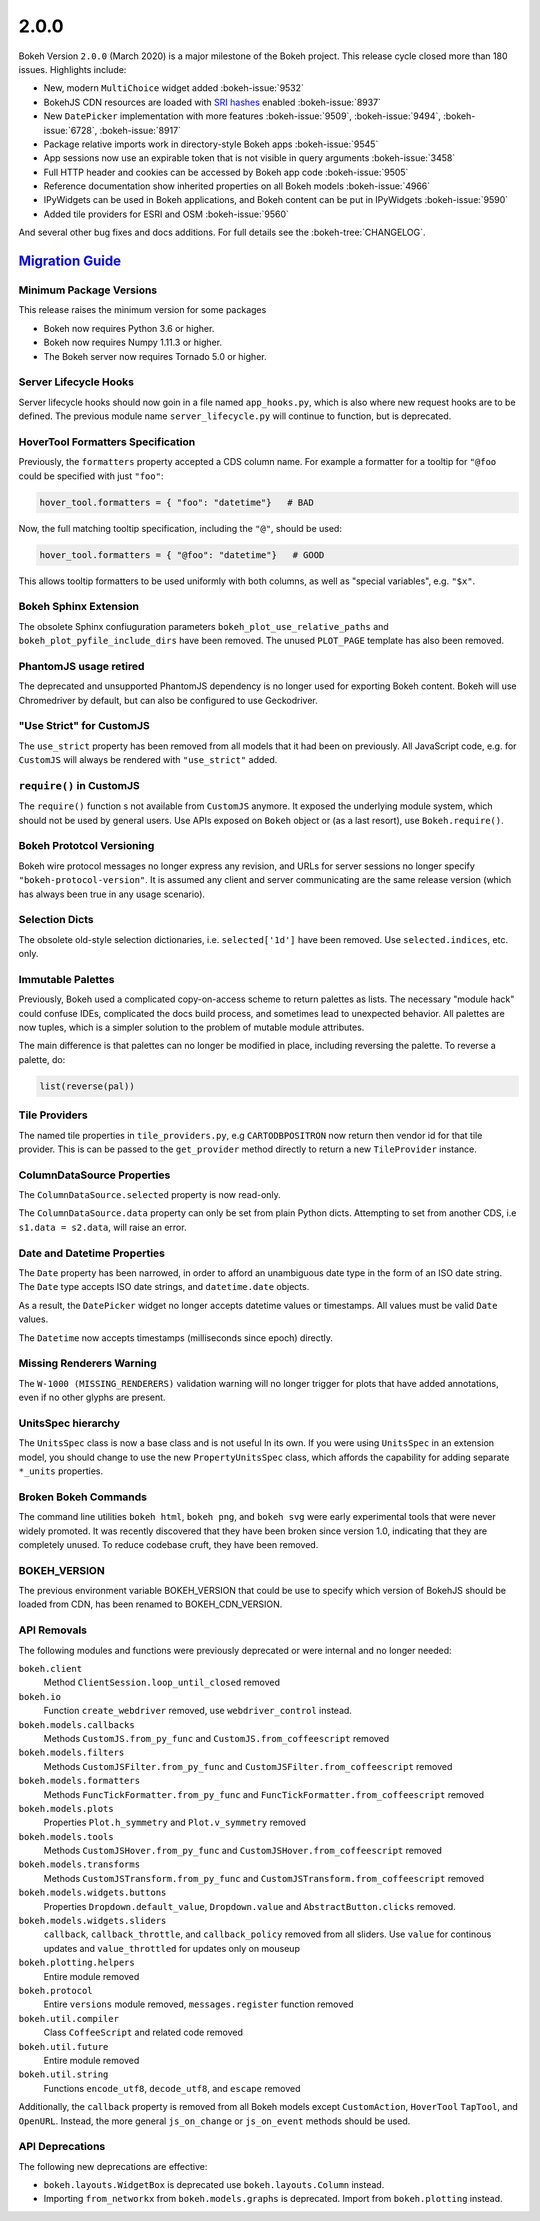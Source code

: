 .. _release-2-0-0:

2.0.0
=====

Bokeh Version ``2.0.0`` (March 2020) is a major milestone of the Bokeh project.
This release cycle closed more than 180 issues. Highlights include:

* New, modern  ``MultiChoice`` widget added :bokeh-issue:`9532`
* BokehJS CDN resources are loaded with `SRI hashes`_ enabled :bokeh-issue:`8937`
* New ``DatePicker`` implementation with more features :bokeh-issue:`9509`, :bokeh-issue:`9494`, :bokeh-issue:`6728`, :bokeh-issue:`8917`
* Package relative imports work in directory-style Bokeh apps :bokeh-issue:`9545`
* App sessions now use an expirable token that is not visible in query arguments :bokeh-issue:`3458`
* Full HTTP header and cookies can be accessed by Bokeh app code :bokeh-issue:`9505`
* Reference documentation show inherited properties on all Bokeh models :bokeh-issue:`4966`
* IPyWidgets can be used in Bokeh applications, and Bokeh content can be put in IPyWidgets :bokeh-issue:`9590`
* Added tile providers for ESRI and OSM :bokeh-issue:`9560`

And several other bug fixes and docs additions. For full details see the
:bokeh-tree:`CHANGELOG`.

.. _release-2-0-0-migration:

`Migration Guide <releases.html#release-2-0-0-migration>`__
-----------------------------------------------------------

Minimum Package Versions
~~~~~~~~~~~~~~~~~~~~~~~~

This release raises the minimum version for some packages

* Bokeh now requires Python 3.6 or higher.
* Bokeh now requires Numpy 1.11.3 or higher.
* The Bokeh server now requires Tornado 5.0 or higher.

Server Lifecycle Hooks
~~~~~~~~~~~~~~~~~~~~~~

Server lifecycle hooks should now goin in a file named ``app_hooks.py``, which
is also where new request hooks are to be defined. The previous module name
``server_lifecycle.py`` will continue to function, but is deprecated.

HoverTool Formatters Specification
~~~~~~~~~~~~~~~~~~~~~~~~~~~~~~~~~~

Previously, the ``formatters`` property accepted a CDS column name. For example
a formatter for a tooltip for ``"@foo`` could be specified with just ``"foo"``:

.. code-block:: python

    hover_tool.formatters = { "foo": "datetime"}   # BAD

Now, the full matching tooltip specification, including the ``"@"``, should
be used:

.. code-block:: python

    hover_tool.formatters = { "@foo": "datetime"}   # GOOD

This allows tooltip formatters to be used uniformly with both columns, as well
as "special variables", e.g. ``"$x"``.

Bokeh Sphinx Extension
~~~~~~~~~~~~~~~~~~~~~~

The obsolete Sphinx confiuguration parameters ``bokeh_plot_use_relative_paths``
and ``bokeh_plot_pyfile_include_dirs`` have been removed. The unused
``PLOT_PAGE`` template has also been removed.

PhantomJS usage retired
~~~~~~~~~~~~~~~~~~~~~~~

The deprecated and unsupported PhantomJS dependency is no longer used for
exporting Bokeh content. Bokeh will use Chromedriver by default, but can also
be configured to use Geckodriver.

"Use Strict" for CustomJS
~~~~~~~~~~~~~~~~~~~~~~~~~

The ``use_strict`` property has been removed from all models that it had been
on previously. All JavaScript code, e.g. for ``CustomJS`` will always be rendered
with ``"use_strict"`` added.

``require()`` in CustomJS
~~~~~~~~~~~~~~~~~~~~~~~~~

The ``require()`` function s not available from ``CustomJS`` anymore. It exposed
the underlying module system, which should not be used by general users. Use
APIs exposed on ``Bokeh`` object or (as a last resort), use ``Bokeh.require()``.

Bokeh Prototcol Versioning
~~~~~~~~~~~~~~~~~~~~~~~~~~

Bokeh wire protocol messages no longer express any revision, and URLs for
server sessions no longer specify ``"bokeh-protocol-version"``. It is assumed
any client and server communicating are the same release version (which has
always been true in any usage scenario).

Selection Dicts
~~~~~~~~~~~~~~~

The obsolete old-style selection dictionaries, i.e. ``selected['1d']`` have
been removed. Use ``selected.indices``, etc. only.

Immutable Palettes
~~~~~~~~~~~~~~~~~~

Previously, Bokeh used a complicated copy-on-access scheme to return palettes
as lists. The necessary "module hack" could confuse IDEs, complicated the docs
build process, and sometimes lead to unexpected behavior. All palettes are now
tuples, which is a simpler solution to the problem of mutable module attributes.

The main difference is that palettes can no longer be modified in place,
including reversing the palette. To reverse a palette, do:

.. code-block:: python

    list(reverse(pal))

Tile Providers
~~~~~~~~~~~~~~

The named tile properties in ``tile_providers.py``, e.g ``CARTODBPOSITRON`` now
return then vendor id for that tile provider. This is can be passed to the
``get_provider`` method directly to return a new ``TileProvider`` instance.

ColumnDataSource Properties
~~~~~~~~~~~~~~~~~~~~~~~~~~~

The ``ColumnDataSource.selected`` property is now read-only.

The ``ColumnDataSource.data`` property can only be set from plain Python dicts.
Attempting to set from another CDS, i.e ``s1.data = s2.data``, will raise an
error.

Date and Datetime Properties
~~~~~~~~~~~~~~~~~~~~~~~~~~~~

The ``Date`` property has been narrowed, in order to afford an unambiguous date
type in the form of an ISO date string. The ``Date`` type accepts ISO date
strings, and ``datetime.date`` objects.

As a result, the ``DatePicker`` widget no longer accepts datetime values or
timestamps. All values must be valid ``Date`` values.

The ``Datetime`` now accepts timestamps (milliseconds since epoch) directly.

Missing Renderers Warning
~~~~~~~~~~~~~~~~~~~~~~~~~

The ``W-1000 (MISSING_RENDERERS)`` validation warning will no longer trigger
for plots that have added annotations, even if no other glyphs are present.

UnitsSpec hierarchy
~~~~~~~~~~~~~~~~~~~

The ``UnitsSpec`` class is now a base class and is not useful ln its own. If you
were using ``UnitsSpec`` in an extension model, you should change to use the new
``PropertyUnitsSpec`` class, which affords the capability for adding separate
``*_units`` properties.

Broken Bokeh Commands
~~~~~~~~~~~~~~~~~~~~~

The command line utilities ``bokeh html``, ``bokeh png``, and ``bokeh svg`` were
early experimental tools that were never widely promoted. It was recently
discovered that they have been broken since version 1.0, indicating that they
are completely unused. To reduce codebase cruft, they have been removed.

BOKEH_VERSION
~~~~~~~~~~~~~

The previous environment variable BOKEH_VERSION that could be use to specify
which version of BokehJS should be loaded from CDN, has been renamed to
BOKEH_CDN_VERSION.

API Removals
~~~~~~~~~~~~

The following modules and functions were previously deprecated or were internal
and no longer needed:

``bokeh.client``
    Method ``ClientSession.loop_until_closed`` removed

``bokeh.io``
    Function ``create_webdriver`` removed, use ``webdriver_control`` instead.

``bokeh.models.callbacks``
    Methods ``CustomJS.from_py_func`` and ``CustomJS.from_coffeescript`` removed

``bokeh.models.filters``
    Methods ``CustomJSFilter.from_py_func`` and
    ``CustomJSFilter.from_coffeescript`` removed

``bokeh.models.formatters``
    Methods ``FuncTickFormatter.from_py_func`` and
    ``FuncTickFormatter.from_coffeescript`` removed

``bokeh.models.plots``
    Properties ``Plot.h_symmetry`` and ``Plot.v_symmetry`` removed

``bokeh.models.tools``
    Methods ``CustomJSHover.from_py_func`` and
    ``CustomJSHover.from_coffeescript`` removed

``bokeh.models.transforms``
    Methods ``CustomJSTransform.from_py_func`` and
    ``CustomJSTransform.from_coffeescript`` removed

``bokeh.models.widgets.buttons``
    Properties ``Dropdown.default_value``, ``Dropdown.value`` and
    ``AbstractButton.clicks`` removed.

``bokeh.models.widgets.sliders``
    ``callback``, ``callback_throttle``, and ``callback_policy`` removed from
    all sliders. Use ``value`` for continous updates and ``value_throttled`` for
    updates only on mouseup

``bokeh.plotting.helpers``
    Entire module removed

``bokeh.protocol``
    Entire ``versions`` module removed, ``messages.register`` function removed

``bokeh.util.compiler``
    Class ``CoffeeScript`` and related code removed

``bokeh.util.future``
    Entire module removed

``bokeh.util.string``
    Functions ``encode_utf8``, ``decode_utf8``, and ``escape`` removed

Additionally, the ``callback`` property is removed from all Bokeh models except
``CustomAction``, ``HoverTool`` ``TapTool``, and ``OpenURL``. Instead, the more
general ``js_on_change`` or ``js_on_event`` methods should be used.

API Deprecations
~~~~~~~~~~~~~~~~

The following new deprecations are effective:

* ``bokeh.layouts.WidgetBox`` is deprecated use ``bokeh.layouts.Column``
  instead.

* Importing ``from_networkx`` from ``bokeh.models.graphs`` is deprecated. Import
  from ``bokeh.plotting`` instead.

.. _SRI hashes: https://developer.mozilla.org/en-US/docs/Web/Security/Subresource_Integrity
